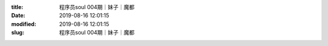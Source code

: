 
:title: 程序员soul 004期｜妹子｜魔都
:date: 2019-08-16 12:01:15
:modified: 2019-08-16 12:01:15
:slug: 程序员soul 004期｜妹子｜魔都


.. raw:: html
    :file: html/程序员soul 004期｜妹子｜魔都.html
